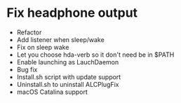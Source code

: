* Fix headphone output
- Refactor
- Add listener when sleep/wake
- Fix on sleep wake
- Let you choose hda-verb so it don't need be in $PATH
- Enable launching as LauchDaemon
- Bug fix
- Install.sh script with update support
- Uninstall.sh to uninstall ALCPlugFix
- macOS Catalina support
